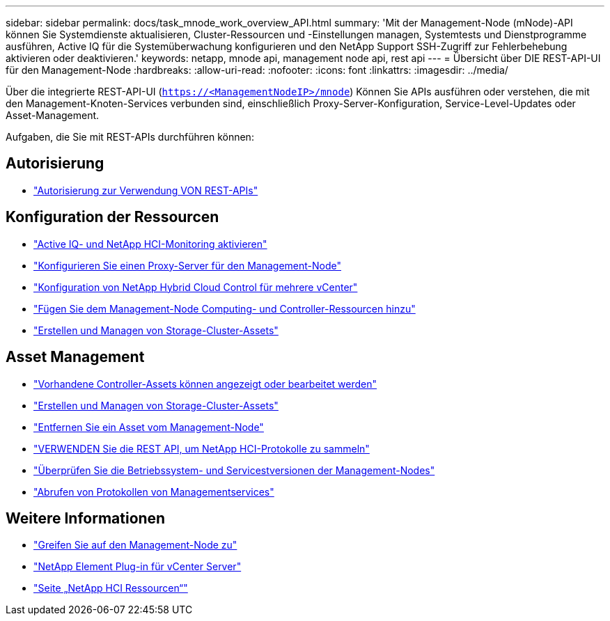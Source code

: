 ---
sidebar: sidebar 
permalink: docs/task_mnode_work_overview_API.html 
summary: 'Mit der Management-Node (mNode)-API können Sie Systemdienste aktualisieren, Cluster-Ressourcen und -Einstellungen managen, Systemtests und Dienstprogramme ausführen, Active IQ für die Systemüberwachung konfigurieren und den NetApp Support SSH-Zugriff zur Fehlerbehebung aktivieren oder deaktivieren.' 
keywords: netapp, mnode api, management node api, rest api 
---
= Übersicht über DIE REST-API-UI für den Management-Node
:hardbreaks:
:allow-uri-read: 
:nofooter: 
:icons: font
:linkattrs: 
:imagesdir: ../media/


[role="lead"]
Über die integrierte REST-API-UI (`https://<ManagementNodeIP>/mnode`) Können Sie APIs ausführen oder verstehen, die mit den Management-Knoten-Services verbunden sind, einschließlich Proxy-Server-Konfiguration, Service-Level-Updates oder Asset-Management.

Aufgaben, die Sie mit REST-APIs durchführen können:



== Autorisierung

* link:task_mnode_api_get_authorizationtouse.html["Autorisierung zur Verwendung VON REST-APIs"]




== Konfiguration der Ressourcen

* link:task_mnode_enable_activeIQ.html["Active IQ- und NetApp HCI-Monitoring aktivieren"]
* link:task_mnode_configure_proxy_server.html["Konfigurieren Sie einen Proxy-Server für den Management-Node"]
* link:task_mnode_multi_vcenter_config.html["Konfiguration von NetApp Hybrid Cloud Control für mehrere vCenter"]
* link:task_mnode_add_assets.html["Fügen Sie dem Management-Node Computing- und Controller-Ressourcen hinzu"]
* link:task_mnode_manage_storage_cluster_assets.html["Erstellen und Managen von Storage-Cluster-Assets"]




== Asset Management

* link:task_mnode_edit_vcenter_assets.html["Vorhandene Controller-Assets können angezeigt oder bearbeitet werden"]
* link:task_mnode_manage_storage_cluster_assets.html["Erstellen und Managen von Storage-Cluster-Assets"]
* link:task_mnode_remove_assets.html["Entfernen Sie ein Asset vom Management-Node"]
* link:task_hcc_collectlogs.html#use-the-rest-api-to-collect-netapp-hci-logs["VERWENDEN Sie die REST API, um NetApp HCI-Protokolle zu sammeln"]
* link:task_mnode_api_find_mgmt_svcs_version.html["Überprüfen Sie die Betriebssystem- und Servicestversionen der Management-Nodes"]
* link:task_mnode_logs.html["Abrufen von Protokollen von Managementservices"]


[discrete]
== Weitere Informationen

* link:task_mnode_access.html["Greifen Sie auf den Management-Node zu"]
* https://docs.netapp.com/us-en/vcp/index.html["NetApp Element Plug-in für vCenter Server"^]
* https://www.netapp.com/hybrid-cloud/hci-documentation/["Seite „NetApp HCI Ressourcen“"^]

